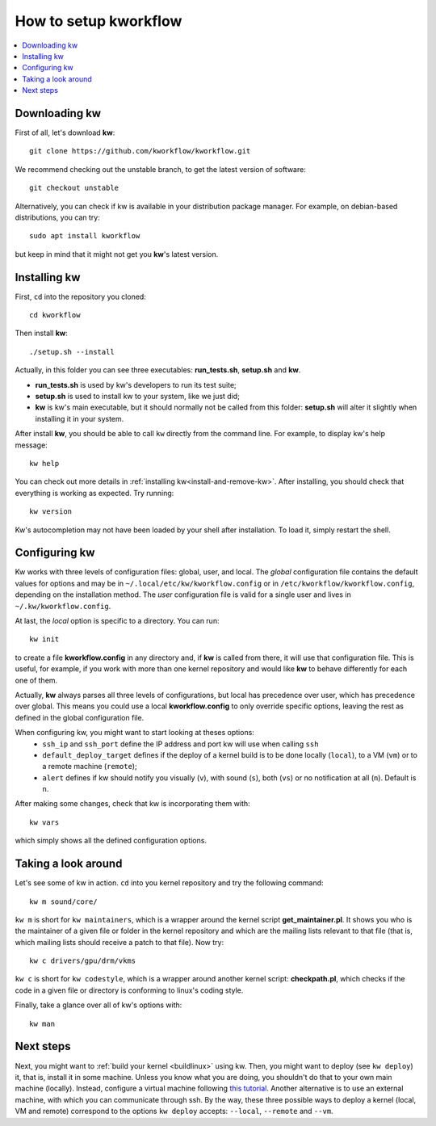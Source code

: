 ==========================
  How to setup kworkflow
==========================

.. contents::
   :depth: 1
   :local:
   :backlinks: none

.. highlight:: console

Downloading kw
--------------
First of all, let's download **kw**::

  git clone https://github.com/kworkflow/kworkflow.git

We recommend checking out the unstable branch, to get the latest version
of software::

  git checkout unstable

Alternatively, you can check if kw is available in your distribution
package manager. For example, on debian-based distributions, you can
try::

  sudo apt install kworkflow

but keep in mind that it might not get you **kw**'s latest version.

Installing kw
-------------
First, ``cd`` into the repository you cloned::

  cd kworkflow

Then install **kw**::

  ./setup.sh --install

Actually, in this folder you can see three executables: **run_tests.sh**,
**setup.sh** and **kw**.

* **run_tests.sh** is used by kw's developers to run its test suite;
* **setup.sh** is used to install kw to your system, like we just did;
* **kw** is kw's main executable, but it should normally not be called
  from this folder: **setup.sh** will alter it slightly when installing
  it in your system.

After install **kw**, you should be able to call ``kw`` directly from the
command line. For example, to display kw's help message::

  kw help

You can check out more details in :ref:`installing kw<install-and-remove-kw>`.
After installing, you should check that everything is working as expected. Try
running::

  kw version

Kw's autocompletion may not have been loaded by your shell after
installation. To load it, simply restart the shell.

Configuring kw
--------------
Kw works with three levels of configuration files: global, user, and local. The
`global` configuration file contains the default values for options and may be
in ``~/.local/etc/kw/kworkflow.config`` or in
``/etc/kworkflow/kworkflow.config``, depending on the installation method. The
`user` configuration file is valid for a single user and lives in
``~/.kw/kworkflow.config``.

At last, the `local` option is specific to a directory. You can run::

  kw init

to create a file **kworkflow.config** in any directory and, if **kw** is called
from there, it will use that configuration file. This is useful, for example,
if you work with more than one kernel repository and would like **kw** to behave
differently for each one of them.

Actually, **kw** always parses all three levels of configurations, but local has
precedence over user, which has precedence over global. This means you could
use a local **kworkflow.config** to only override specific options, leaving the
rest as defined in the global configuration file.

When configuring kw, you might want to start looking at theses options:
 * ``ssh_ip`` and ``ssh_port`` define the IP address and port kw will use when
   calling ``ssh``

 * ``default_deploy_target`` defines if the deploy of a kernel build is to be
   done locally (``local``), to a VM (``vm``) or to a remote machine
   (``remote``);

 * ``alert`` defines if kw should notify you visually (``v``), with sound
   (``s``), both (``vs``) or no notification at all (``n``). Default is ``n``.

After making some changes, check that kw is incorporating them with::

  kw vars

which simply shows all the defined configuration options.

Taking a look around
--------------------
Let's see some of kw in action. ``cd`` into you kernel repository and try the
following command::

  kw m sound/core/

``kw m`` is short for ``kw maintainers``, which is a wrapper around the kernel
script **get_maintainer.pl**. It shows you who is the maintainer of a given file
or folder in the kernel repository and which are the mailing lists relevant to
that file (that is, which mailing lists should receive a patch to that file).
Now try::

  kw c drivers/gpu/drm/vkms

``kw c`` is short for ``kw codestyle``, which is a wrapper around another kernel
script: **checkpath.pl**, which checks if the code in a given file or directory
is conforming to linux's coding style.

Finally, take a glance over all of kw's options with::

  kw man

Next steps
----------
Next, you might want to :ref:`build your kernel <buildlinux>` using kw.
Then, you might want to deploy (see ``kw deploy``) it, that is, install
it in some machine. Unless you know what you are doing, you shouldn't do
that to your own main machine (locally). Instead, configure a virtual
machine following `this tutorial
<https://flusp.ime.usp.br/others/use-qemu-to-play-with-linux/>`_.
Another alternative is to use an external machine, with which you can
communicate through ssh. By the way, these three possible ways to deploy a
kernel (local, VM and remote) correspond to the options ``kw deploy``
accepts: ``--local``, ``--remote`` and ``--vm``.
